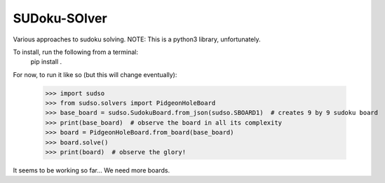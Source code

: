 SUDoku-SOlver
-------------

Various approaches to sudoku solving. NOTE: This is a python3 library, unfortunately.

To install, run the following from a terminal:
	pip install .


For now, to run it like so (but this will change eventually):

	>>> import sudso
	>>> from sudso.solvers import PidgeonHoleBoard
	>>> base_board = sudso.SudokuBoard.from_json(sudso.SBOARD1)  # creates 9 by 9 sudoku board
	>>> print(base_board)  # observe the board in all its complexity
	>>> board = PidgeonHoleBoard.from_board(base_board)
	>>> board.solve()
	>>> print(board)  # observe the glory!


It seems to be working so far... We need more boards.
